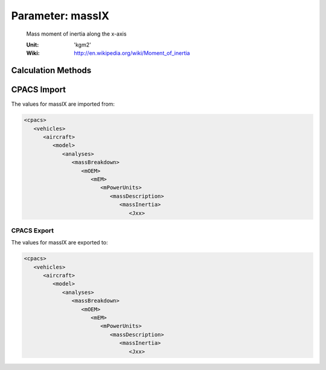 .. _engine.massIX:

Parameter: massIX
^^^^^^^^^^^^^^^^^^^^^^^^^^^^^^^^^^^^^^^^^^^^^^^^^^^^^^^^

    Mass moment of inertia along the x-axis 
	
    :Unit: 'kgm2'
    :Wiki: http://en.wikipedia.org/wiki/Moment_of_inertia
    

Calculation Methods
"""""""""""""""""""""""""""""""""""""""""""""""""""""""
.. automethod:: VAMPzero.Component.Engine.Intertia.massIX.massIX.calc


   :Dependencies: 
   * :ref:`engine.mEngine`


   :Sensitivities: 
.. image:: calc.jpg 
   :width: 80% 


CPACS Import
"""""""""""""""""""""""""""""""""""""""""""""""""""""""
The values for massIX are imported from:

.. code-block:: xml

   <cpacs>
      <vehicles>
         <aircraft>
            <model>
               <analyses>
                  <massBreakdown>
                     <mOEM>
                        <mEM>
                           <mPowerUnits>
                              <massDescription>
                                 <massInertia>
                                    <Jxx>

CPACS Export
-------------------
The values for massIX are exported to:

.. code-block:: xml

   <cpacs>
      <vehicles>
         <aircraft>
            <model>
               <analyses>
                  <massBreakdown>
                     <mOEM>
                        <mEM>
                           <mPowerUnits>
                              <massDescription>
                                 <massInertia>
                                    <Jxx>

